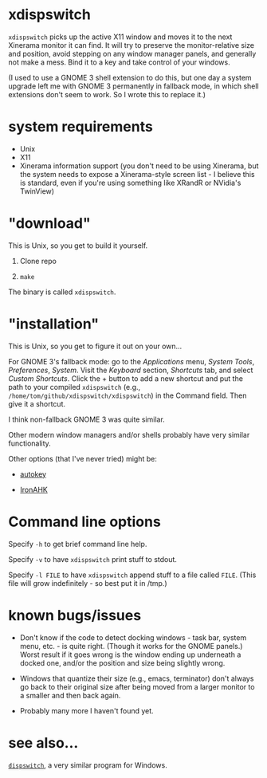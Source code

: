 * xdispswitch

=xdispswitch= picks up the active X11 window and moves it to the next
Xinerama monitor it can find. It will try to preserve the
monitor-relative size and position, avoid stepping on any window
manager panels, and generally not make a mess. Bind it to a key and
take control of your windows.

(I used to use a GNOME 3 shell extension to do this, but one day a
system upgrade left me with GNOME 3 permanently in fallback mode, in
which shell extensions don't seem to work. So I wrote this to replace
it.)

* system requirements

- Unix
- X11
- Xinerama information support (you don't need to be using Xinerama,
  but the system needs to expose a Xinerama-style screen list - I
  believe this is standard, even if you're using something like XRandR
  or NVidia's TwinView)

* "download"

This is Unix, so you get to build it yourself.

1. Clone repo

2. =make=

The binary is called =xdispswitch=.

* "installation"

This is Unix, so you get to figure it out on your own...

For GNOME 3's fallback mode: go to the /Applications/ menu, /System
Tools/, /Preferences/, /System/. Visit the /Keyboard/ section,
/Shortcuts/ tab, and select /Custom Shortcuts/. Click the + button to
add a new shortcut and put the path to your compiled =xdispswitch=
(e.g., =/home/tom/github/xdispswitch/xdispswitch=) in the Command
field. Then give it a shortcut.

I think non-fallback GNOME 3 was quite similar.

Other modern window managers and/or shells probably have very similar
functionality.

Other options (that I've never tried) might be:

- [[https://code.google.com/p/autokey/][autokey]]

- [[https://github.com/polyethene/IronAHK][IronAHK]]

* Command line options

Specify =-h= to get brief command line help.

Specify =-v= to have =xdispswitch= print stuff to stdout.

Specify =-l FILE= to have =xdispswitch= append stuff to a file called
=FILE=. (This file will grow indefinitely - so best put it in /tmp.)

* known bugs/issues

- Don't know if the code to detect docking windows - task bar, system
  menu, etc. - is quite right. (Though it works for the GNOME panels.)
  Worst result if it goes wrong is the window ending up underneath a
  docked one, and/or the position and size being slightly wrong.

- Windows that quantize their size (e.g., emacs, terminator) don't
  always go back to their original size after being moved from a
  larger monitor to a smaller and then back again.

- Probably many more I haven't found yet.

* see also...

[[https://github.com/tom-seddon/dispswitch][=dispswitch=]], a very similar program for Windows.
